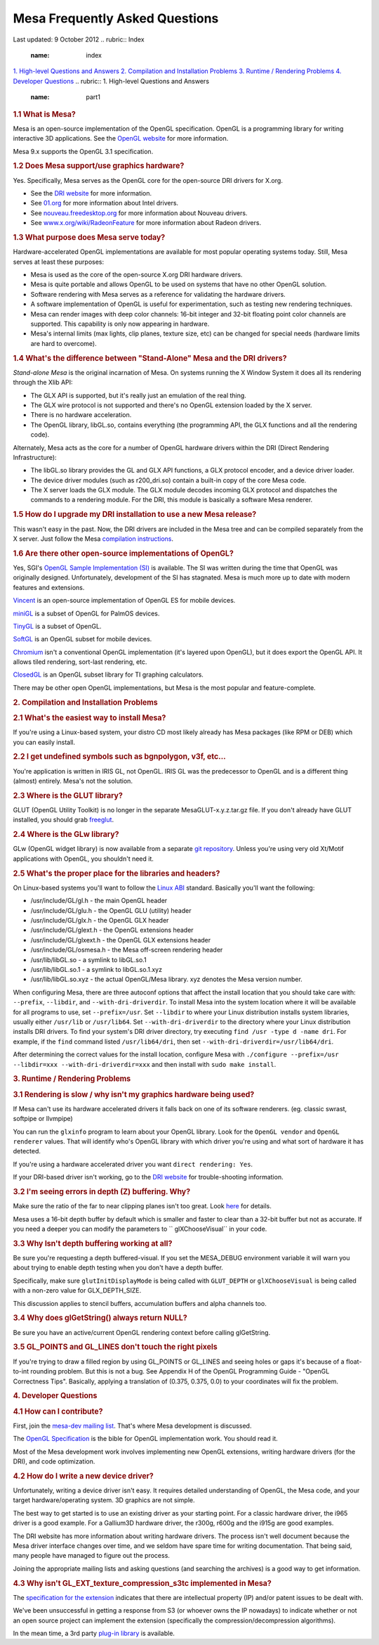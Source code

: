 Mesa Frequently Asked Questions
===============================

Last updated: 9 October 2012
.. rubric:: Index
   :name: index

`1. High-level Questions and Answers <#part1>`__
`2. Compilation and Installation Problems <#part2>`__
`3. Runtime / Rendering Problems <#part3>`__
`4. Developer Questions <#part4>`__
.. rubric:: 1. High-level Questions and Answers
   :name: part1

.. rubric:: 1.1 What is Mesa?
   :name: what-is-mesa

Mesa is an open-source implementation of the OpenGL specification.
OpenGL is a programming library for writing interactive 3D applications.
See the `OpenGL website <http://www.opengl.org/>`__ for more
information.

Mesa 9.x supports the OpenGL 3.1 specification.

.. rubric:: 1.2 Does Mesa support/use graphics hardware?
   :name: does-mesa-supportuse-graphics-hardware

Yes. Specifically, Mesa serves as the OpenGL core for the open-source
DRI drivers for X.org.

-  See the `DRI website <http://dri.freedesktop.org/>`__ for more
   information.
-  See `01.org <https://01.org/linuxgraphics>`__ for more information
   about Intel drivers.
-  See `nouveau.freedesktop.org <http://nouveau.freedesktop.org>`__ for
   more information about Nouveau drivers.
-  See
   `www.x.org/wiki/RadeonFeature <http://www.x.org/wiki/RadeonFeature>`__
   for more information about Radeon drivers.

.. rubric:: 1.3 What purpose does Mesa serve today?
   :name: what-purpose-does-mesa-serve-today

Hardware-accelerated OpenGL implementations are available for most
popular operating systems today. Still, Mesa serves at least these
purposes:

-  Mesa is used as the core of the open-source X.org DRI hardware
   drivers.
-  Mesa is quite portable and allows OpenGL to be used on systems that
   have no other OpenGL solution.
-  Software rendering with Mesa serves as a reference for validating the
   hardware drivers.
-  A software implementation of OpenGL is useful for experimentation,
   such as testing new rendering techniques.
-  Mesa can render images with deep color channels: 16-bit integer and
   32-bit floating point color channels are supported. This capability
   is only now appearing in hardware.
-  Mesa's internal limits (max lights, clip planes, texture size, etc)
   can be changed for special needs (hardware limits are hard to
   overcome).

.. rubric:: 1.4 What's the difference between "Stand-Alone" Mesa and the
   DRI drivers?
   :name: whats-the-difference-between-stand-alone-mesa-and-the-dri-drivers

*Stand-alone Mesa* is the original incarnation of Mesa. On systems
running the X Window System it does all its rendering through the Xlib
API:

-  The GLX API is supported, but it's really just an emulation of the
   real thing.
-  The GLX wire protocol is not supported and there's no OpenGL
   extension loaded by the X server.
-  There is no hardware acceleration.
-  The OpenGL library, libGL.so, contains everything (the programming
   API, the GLX functions and all the rendering code).

Alternately, Mesa acts as the core for a number of OpenGL hardware
drivers within the DRI (Direct Rendering Infrastructure):

-  The libGL.so library provides the GL and GLX API functions, a GLX
   protocol encoder, and a device driver loader.
-  The device driver modules (such as r200\_dri.so) contain a built-in
   copy of the core Mesa code.
-  The X server loads the GLX module. The GLX module decodes incoming
   GLX protocol and dispatches the commands to a rendering module. For
   the DRI, this module is basically a software Mesa renderer.

.. rubric:: 1.5 How do I upgrade my DRI installation to use a new Mesa
   release?
   :name: how-do-i-upgrade-my-dri-installation-to-use-a-new-mesa-release

This wasn't easy in the past. Now, the DRI drivers are included in the
Mesa tree and can be compiled separately from the X server. Just follow
the Mesa `compilation instructions <install.html>`__.

.. rubric:: 1.6 Are there other open-source implementations of OpenGL?
   :name: are-there-other-open-source-implementations-of-opengl

Yes, SGI's `OpenGL Sample Implementation
(SI) <http://oss.sgi.com/projects/ogl-sample/index.html>`__ is
available. The SI was written during the time that OpenGL was originally
designed. Unfortunately, development of the SI has stagnated. Mesa is
much more up to date with modern features and extensions.

`Vincent <http://sourceforge.net/projects/ogl-es/>`__ is an open-source
implementation of OpenGL ES for mobile devices.

`miniGL <http://www.dsbox.com/minigl.html>`__ is a subset of OpenGL for
PalmOS devices.

`TinyGL <http://bellard.org/TinyGL/>`__ is a subset of OpenGL.

`SoftGL <http://sourceforge.net/projects/softgl/>`__ is an OpenGL subset
for mobile devices.

`Chromium <http://chromium.sourceforge.net/>`__ isn't a conventional
OpenGL implementation (it's layered upon OpenGL), but it does export the
OpenGL API. It allows tiled rendering, sort-last rendering, etc.

`ClosedGL <http://www.ticalc.org/archives/files/fileinfo/361/36173.html>`__
is an OpenGL subset library for TI graphing calculators.

There may be other open OpenGL implementations, but Mesa is the most
popular and feature-complete.

.. rubric:: 2. Compilation and Installation Problems
   :name: part2

.. rubric:: 2.1 What's the easiest way to install Mesa?
   :name: whats-the-easiest-way-to-install-mesa

If you're using a Linux-based system, your distro CD most likely already
has Mesa packages (like RPM or DEB) which you can easily install.

.. rubric:: 2.2 I get undefined symbols such as bgnpolygon, v3f, etc...
   :name: i-get-undefined-symbols-such-as-bgnpolygon-v3f-etc...

You're application is written in IRIS GL, not OpenGL. IRIS GL was the
predecessor to OpenGL and is a different thing (almost) entirely. Mesa's
not the solution.

.. rubric:: 2.3 Where is the GLUT library?
   :name: where-is-the-glut-library

GLUT (OpenGL Utility Toolkit) is no longer in the separate
MesaGLUT-x.y.z.tar.gz file. If you don't already have GLUT installed,
you should grab `freeglut <http://freeglut.sourceforge.net/>`__.

.. rubric:: 2.4 Where is the GLw library?
   :name: where-is-the-glw-library

GLw (OpenGL widget library) is now available from a separate `git
repository <http://cgit.freedesktop.org/mesa/glw/>`__. Unless you're
using very old Xt/Motif applications with OpenGL, you shouldn't need it.

.. rubric:: 2.5 What's the proper place for the libraries and headers?
   :name: whats-the-proper-place-for-the-libraries-and-headers

On Linux-based systems you'll want to follow the `Linux
ABI <http://oss.sgi.com/projects/ogl-sample/ABI/index.html>`__ standard.
Basically you'll want the following:

-  /usr/include/GL/gl.h - the main OpenGL header
-  /usr/include/GL/glu.h - the OpenGL GLU (utility) header
-  /usr/include/GL/glx.h - the OpenGL GLX header
-  /usr/include/GL/glext.h - the OpenGL extensions header
-  /usr/include/GL/glxext.h - the OpenGL GLX extensions header
-  /usr/include/GL/osmesa.h - the Mesa off-screen rendering header
-  /usr/lib/libGL.so - a symlink to libGL.so.1
-  /usr/lib/libGL.so.1 - a symlink to libGL.so.1.xyz
-  /usr/lib/libGL.so.xyz - the actual OpenGL/Mesa library. xyz denotes
   the Mesa version number.

When configuring Mesa, there are three autoconf options that affect the
install location that you should take care with: ``--prefix``,
``--libdir``, and ``--with-dri-driverdir``. To install Mesa into the
system location where it will be available for all programs to use, set
``--prefix=/usr``. Set ``--libdir`` to where your Linux distribution
installs system libraries, usually either ``/usr/lib`` or
``/usr/lib64``. Set ``--with-dri-driverdir`` to the directory where your
Linux distribution installs DRI drivers. To find your system's DRI
driver directory, try executing ``find /usr -type d -name dri``. For
example, if the ``find`` command listed ``/usr/lib64/dri``, then set
``--with-dri-driverdir=/usr/lib64/dri``.

After determining the correct values for the install location, configure
Mesa with
``./configure --prefix=/usr --libdir=xxx --with-dri-driverdir=xxx`` and
then install with ``sudo make install``.

.. rubric:: 3. Runtime / Rendering Problems
   :name: part3

.. rubric:: 3.1 Rendering is slow / why isn't my graphics hardware being
   used?
   :name: rendering-is-slow-why-isnt-my-graphics-hardware-being-used

If Mesa can't use its hardware accelerated drivers it falls back on one
of its software renderers. (eg. classic swrast, softpipe or llvmpipe)

You can run the ``glxinfo`` program to learn about your OpenGL library.
Look for the ``OpenGL vendor`` and ``OpenGL renderer`` values. That will
identify who's OpenGL library with which driver you're using and what
sort of hardware it has detected.

If you're using a hardware accelerated driver you want
``direct rendering: Yes``.

If your DRI-based driver isn't working, go to the `DRI
website <http://dri.freedesktop.org/>`__ for trouble-shooting
information.

.. rubric:: 3.2 I'm seeing errors in depth (Z) buffering. Why?
   :name: im-seeing-errors-in-depth-z-buffering.-why

Make sure the ratio of the far to near clipping planes isn't too great.
Look
`here <http://www.opengl.org/resources/faq/technical/depthbuffer.htm#0040>`__
for details.

Mesa uses a 16-bit depth buffer by default which is smaller and faster
to clear than a 32-bit buffer but not as accurate. If you need a deeper
you can modify the parameters to `` glXChooseVisual`` in your code.

.. rubric:: 3.3 Why Isn't depth buffering working at all?
   :name: why-isnt-depth-buffering-working-at-all

Be sure you're requesting a depth buffered-visual. If you set the
MESA\_DEBUG environment variable it will warn you about trying to enable
depth testing when you don't have a depth buffer.

Specifically, make sure ``glutInitDisplayMode`` is being called with
``GLUT_DEPTH`` or ``glXChooseVisual`` is being called with a non-zero
value for GLX\_DEPTH\_SIZE.

This discussion applies to stencil buffers, accumulation buffers and
alpha channels too.

.. rubric:: 3.4 Why does glGetString() always return NULL?
   :name: why-does-glgetstring-always-return-null

Be sure you have an active/current OpenGL rendering context before
calling glGetString.

.. rubric:: 3.5 GL\_POINTS and GL\_LINES don't touch the right pixels
   :name: gl_points-and-gl_lines-dont-touch-the-right-pixels

If you're trying to draw a filled region by using GL\_POINTS or
GL\_LINES and seeing holes or gaps it's because of a float-to-int
rounding problem. But this is not a bug. See Appendix H of the OpenGL
Programming Guide - "OpenGL Correctness Tips". Basically, applying a
translation of (0.375, 0.375, 0.0) to your coordinates will fix the
problem.

.. rubric:: 4. Developer Questions
   :name: part4

.. rubric:: 4.1 How can I contribute?
   :name: how-can-i-contribute

First, join the `mesa-dev mailing list <lists.html>`__. That's where
Mesa development is discussed.

The `OpenGL Specification <http://www.opengl.org/documentation>`__ is
the bible for OpenGL implementation work. You should read it.

Most of the Mesa development work involves implementing new OpenGL
extensions, writing hardware drivers (for the DRI), and code
optimization.

.. rubric:: 4.2 How do I write a new device driver?
   :name: how-do-i-write-a-new-device-driver

Unfortunately, writing a device driver isn't easy. It requires detailed
understanding of OpenGL, the Mesa code, and your target
hardware/operating system. 3D graphics are not simple.

The best way to get started is to use an existing driver as your
starting point. For a classic hardware driver, the i965 driver is a good
example. For a Gallium3D hardware driver, the r300g, r600g and the i915g
are good examples.

The DRI website has more information about writing hardware drivers. The
process isn't well document because the Mesa driver interface changes
over time, and we seldom have spare time for writing documentation. That
being said, many people have managed to figure out the process.

Joining the appropriate mailing lists and asking questions (and
searching the archives) is a good way to get information.

.. rubric:: 4.3 Why isn't GL\_EXT\_texture\_compression\_s3tc
   implemented in Mesa?
   :name: why-isnt-gl_ext_texture_compression_s3tc-implemented-in-mesa

The `specification for the
extension <http://oss.sgi.com/projects/ogl-sample/registry/EXT/texture_compression_s3tc.txt>`__
indicates that there are intellectual property (IP) and/or patent issues
to be dealt with.

We've been unsuccessful in getting a response from S3 (or whoever owns
the IP nowadays) to indicate whether or not an open source project can
implement the extension (specifically the compression/decompression
algorithms).

In the mean time, a 3rd party `plug-in
library <http://dri.freedesktop.org/wiki/S3TC>`__ is available.

.. raw:: html

   </div>